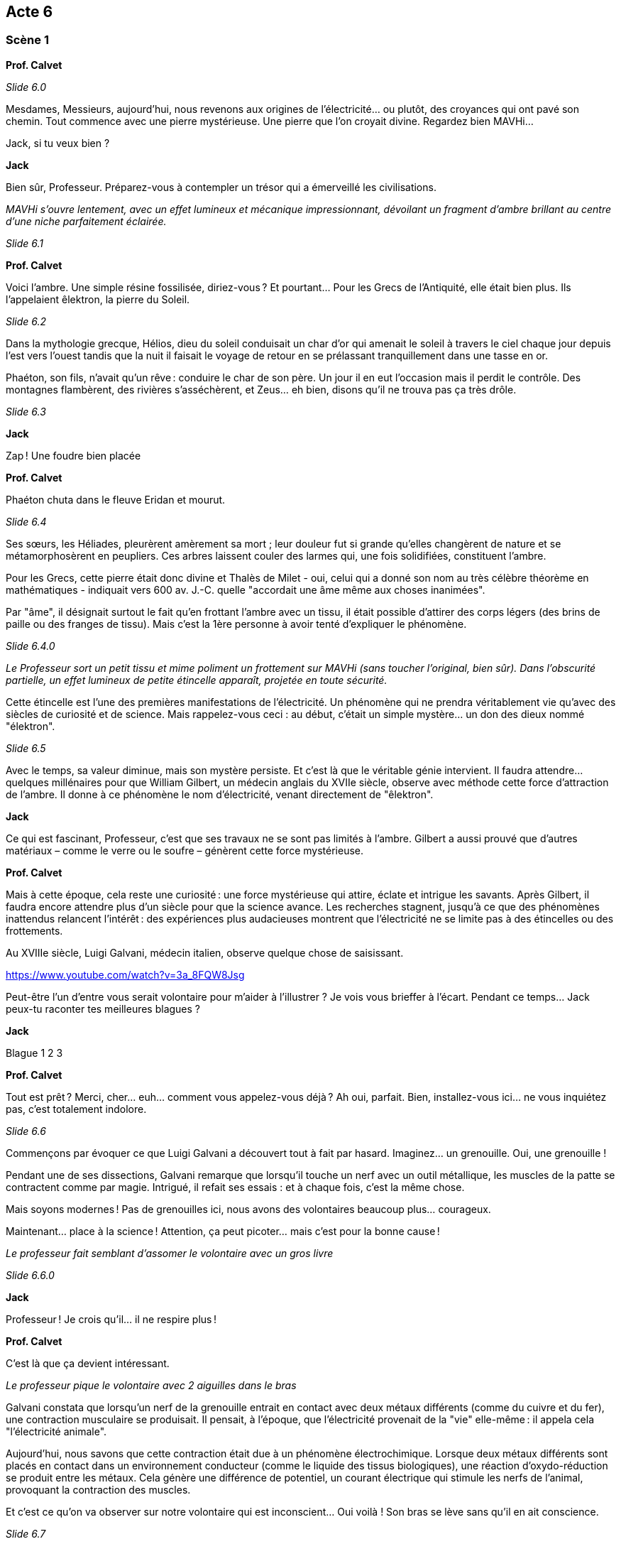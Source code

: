 == Acte 6

=== Scène 1

[.text-center]
**Prof. Calvet**

_Slide 6.0_

Mesdames, Messieurs, aujourd’hui, nous revenons aux origines de l'électricité... ou plutôt, des croyances qui ont pavé son chemin. Tout commence avec une pierre mystérieuse. Une pierre que l’on croyait divine. Regardez bien MAVHi...

Jack, si tu veux bien ?

[.text-center]
**Jack**

Bien sûr, Professeur. Préparez-vous à contempler un trésor qui a émerveillé les civilisations.

_MAVHi s’ouvre lentement, avec un effet lumineux et mécanique impressionnant, dévoilant un fragment d’ambre brillant au centre d’une niche parfaitement éclairée._

_Slide 6.1_

[.text-center]
**Prof. Calvet**

Voici l’ambre. Une simple résine fossilisée, diriez-vous ? Et pourtant… Pour les Grecs de l’Antiquité, elle était bien plus. Ils l’appelaient êlektron, la pierre du Soleil.

_Slide 6.2_

Dans la mythologie grecque, Hélios, dieu du soleil conduisait un char d'or qui amenait le soleil à travers le ciel chaque jour depuis l'est vers l'ouest tandis que la nuit il faisait le voyage de retour en se prélassant tranquillement dans une tasse en or.

Phaéton, son fils, n’avait qu’un rêve : conduire le char de son père. Un jour il en eut l'occasion mais il perdit le contrôle. Des montagnes flambèrent, des rivières s’asséchèrent, et Zeus… eh bien, disons qu’il ne trouva pas ça très drôle.

_Slide 6.3_

[.text-center]
**Jack**

Zap ! Une foudre bien placée

[.text-center]
**Prof. Calvet**

Phaéton chuta dans le fleuve Eridan et mourut.

_Slide 6.4_

Ses sœurs, les Héliades, pleurèrent amèrement sa mort ; leur douleur fut si grande qu'elles changèrent de nature et se métamorphosèrent en peupliers. Ces arbres laissent couler des larmes qui, une fois solidifiées, constituent l'ambre.

Pour les Grecs, cette pierre était donc divine et Thalès de Milet - oui, celui qui a donné son nom au très célèbre théorème en mathématiques - indiquait vers 600 av. J.-C. quelle "accordait une âme même aux choses inanimées".

Par "âme", il désignait surtout le fait qu'en frottant l'ambre avec un tissu, il était possible d'attirer des corps légers (des brins de paille ou des franges de tissu). Mais c'est la 1ère personne à avoir tenté d'expliquer le phénomène.

_Slide 6.4.0_

_Le Professeur sort un petit tissu et mime poliment un frottement sur MAVHi (sans toucher l’original, bien sûr). Dans l’obscurité partielle, un effet lumineux de petite étincelle apparaît, projetée en toute sécurité._

Cette étincelle est l’une des premières manifestations de l’électricité. Un phénomène qui ne prendra véritablement vie qu’avec des siècles de curiosité et de science. Mais rappelez-vous ceci : au début, c'était un simple mystère... un don des dieux nommé "élektron".

_Slide 6.5_

Avec le temps, sa valeur diminue, mais son mystère persiste. Et c’est là que le véritable génie intervient. Il faudra attendre... quelques millénaires pour que William Gilbert, un médecin anglais du XVIIe siècle, observe avec méthode cette force d'attraction de l’ambre. Il donne à ce phénomène le nom d’électricité, venant directement de "êlektron".

[.text-center]
**Jack**

Ce qui est fascinant, Professeur, c'est que ses travaux ne se sont pas limités à l’ambre. Gilbert a aussi prouvé que d’autres matériaux – comme le verre ou le soufre – génèrent cette force mystérieuse.

[.text-center]
**Prof. Calvet**

Mais à cette époque, cela reste une curiosité : une force mystérieuse qui attire, éclate et intrigue les savants. Après Gilbert, il faudra encore attendre plus d’un siècle pour que la science avance. Les recherches stagnent, jusqu’à ce que des phénomènes inattendus relancent l’intérêt : des expériences plus audacieuses montrent que l’électricité ne se limite pas à des étincelles ou des frottements.

Au XVIIIe siècle, Luigi Galvani, médecin italien, observe quelque chose de saisissant.

https://www.youtube.com/watch?v=3a_8FQW8Jsg

Peut-être l'un d'entre vous serait volontaire pour m'aider à l'illustrer ? Je vois vous brieffer à l'écart. Pendant ce temps... Jack peux-tu raconter tes meilleures blagues ?

[.text-center]
**Jack**

Blague 1 2 3

[.text-center]
**Prof. Calvet**

Tout est prêt ? Merci, cher... euh... comment vous appelez-vous déjà ? Ah oui, parfait. Bien, installez-vous ici... ne vous inquiétez pas, c’est totalement indolore.

_Slide 6.6_

Commençons par évoquer ce que Luigi Galvani a découvert tout à fait par hasard. Imaginez… un grenouille. Oui, une grenouille !

Pendant une de ses dissections, Galvani remarque que lorsqu’il touche un nerf avec un outil métallique, les muscles de la patte se contractent comme par magie. Intrigué, il refait ses essais : et à chaque fois, c’est la même chose.

Mais soyons modernes ! Pas de grenouilles ici, nous avons des volontaires beaucoup plus... courageux.

Maintenant... place à la science ! Attention, ça peut picoter… mais c’est pour la bonne cause !

_Le professeur fait semblant d'assomer le volontaire avec un gros livre_

_Slide 6.6.0_

[.text-center]
**Jack**

Professeur ! Je crois qu’il... il ne respire plus !

[.text-center]
**Prof. Calvet**

C'est là que ça devient intéressant. 

_Le professeur pique le volontaire avec 2 aiguilles dans le bras_

Galvani constata que lorsqu'un nerf de la grenouille entrait en contact avec deux métaux différents (comme du cuivre et du fer), une contraction musculaire se produisait. Il pensait, à l'époque, que l'électricité provenait de la "vie" elle-même : il appela cela "l'électricité animale".

Aujourd'hui, nous savons que cette contraction était due à un phénomène électrochimique. Lorsque deux métaux différents sont placés en contact dans un environnement conducteur (comme le liquide des tissus biologiques), une réaction d'oxydo-réduction se produit entre les métaux. Cela génère une différence de potentiel, un courant électrique qui stimule les nerfs de l'animal, provoquant la contraction des muscles.

Et c'est ce qu'on va observer sur notre volontaire qui est inconscient... Oui voilà ! Son bras se lève sans qu'il en ait conscience.

_Slide 6.7_

[.text-center]
**Jack**

Comme à une certaine époque, où des savants utilisaient des cadavres humains, souvent ceux de condamnés à mort.

[.text-center]
**Prof. Calvet**

Imaginez ceci : une salle froide, bondée de spectateurs avides de mystères scientifiques et d'étrangetés. Au centre, un cadavre. Des électrodes sont placées sur son corps. Et là... le miracle ou l’horreur (selon votre perspective) : les muscles se contractent, une main se lève, un visage grimace, le torse se soulève.

Ces démonstrations, parfois orchestrées par des scientifiques comme Giovanni Aldini, le neveu de Galvani, avaient pour but de prouver la puissance de l’électricité sur le vivant… ou, dans ce cas, sur le mort. Mais, pour les populations, cela relevait plus du domaine du surnaturel que de la science.

Ces "réanimations électriques" marquèrent l'imaginaire collectif, inspirant plus tard des œuvres comme Frankenstein. Mais au-delà du spectacle, elles montrèrent l’étendue du potentiel scientifique de l’électricité. Les possibilités semblaient infinies : éclairer les villes, relier les continents… mais pour l’instant, on en était encore à terrifier les foules !

[.text-center]
**Jack**

Un peu comme dans un film de zombie avant l'heure... sauf que c'était bien réel.

[.text-center]
**Prof. Calvet**

Mais il est temps de ramener notre volontaire parmis nous !

_Le professeur retire les aiguille, provoquant une forte douleur chez le volontaire, le ramenant à lui_

Comment allez-vous ? Bien, vous allez pouvoir continuer à m'assister.

Vous savez, mesdames et messieurs, ces expériences avec l’électricité vivante ne faisaient pas l’unanimité. Même à cette époque, la science avançait grâce aux débats... et parfois, aux désaccords les plus féroces.

C’est ici qu’apparaît Alessandro Volta, un homme brillant mais en profond désaccord avec Galvani. Volta pensait que cette électricité des muscles n'était pas simplement "intrinsèque" au corps vivant, mais créée par la connexion entre différents matériaux.

D'ailleurs, pourquoi ne pas illustrer cela avec... notre volontaire ? Rassurez-vous, cette fois-ci, vous resterez conscient.

_Le professeur sort une pomme de terre, des clous en acier galvanisé et sa tirelire cochon contenant des pièces rouge, des fils et une LED. Ils assemblent la batterie patate_

Et voilà ! Un humble tubercule, devenu une source d’électricité !

_Slide 6.8_

Volta a ainsi démontré que ce n’est pas le corps qui génère cette électricité, mais bien la combinaison de matériaux. Ce désaccord marquera la naissance de l’électrochimie. Et grâce à sa pile, la science allait enfin disposer d’un outil régulier pour expérimenter… ouvrant la voie à des inventions et des découvertes que vous ne croiriez pas !

Mais comme dans toute transformation, les grandes idées ne manquent jamais de provoquer… des étincelles !

_Slide 6.8.0_

[.text-center]
**Jack**

Vous voulez la bagarre ? Parce que je suis prêt à me battre pour le courant continu, personnellement.

_Slide 6.9_

[.text-center]
**Prof. Calvet**

Ah, cher Jack, tu n’es pas le seul ! Mesdames et messieurs, nous entrons dans une époque où deux grands génies vont s’affronter : Thomas Edison et Nikola Tesla. Une époque connue sous le nom de… la guerre des courants !

D'un côté, Edison est l’inventeur du phonographe, de l’ampoule électrique, et de bien d'autres merveilles ! Son courant continu  est sûr, stable, et parfait pour alimenter les villes.

Et de l'autre, Tesla, humble apprenti autrefois à son service… mais aujourd’hui son rival. Car le courant continu a des limites ! Le courant alternatif a l'avantage de pouvoirt transporter l’électricité sur de longues distances, à moindre coût !

Et ainsi démarra un combat politique. Mais ne vous méprenez pas : ce n’était pas qu’un débat de savants. Edison allait user de toutes les tactiques possibles pour discréditer Tesla et son courant alternatif.

Il a en effet électrocuté des animaux – des chevaux, des éléphants ! – pour prouver que le courant alternatif était dangereux. Une mise en scène choquante, destinée à effrayer le public.

_Slide 6.10_

Mais Edison n’en resta pas là. Non content d’électrocuter des animaux pour choquer le public, il alla encore plus loin... Il mit en œuvre une invention qui allait marquer l’histoire d’une manière sinistre : la chaise électrique.

Imaginez : pour prouver que le courant alternatif de Tesla était dangereux, Edison participa à la conception de cette "machine de la mort". La toute première exécution à la chaise électrique eut lieu en 1890. Et vous savez quel courant était utilisé ? Le courant alternatif bien sûr.

_Slide 6.10.0_

[.text-center]
**Jack**

Edison, toujours le showman... Il a tout de même tenté de "zapper" la concurrence.

[.text-center]
**Prof. Calvet**

Cette mise en scène choquante visait à démontrer que le courant alternatif n'était pas sûr pour alimenter les foyers. Mais au fond, cela relevait davantage de la stratégie commerciale que d’une véritable avancée scientifique.

_Slide 6.11_

Et tout n’a pas tourné en sa faveur. Tesla n’a pas agi seul dans cette aventure. Un ingénieur et industriel nommé George Westinghouse l’a rejoint. C’était un homme de grande vision, qui voyait dans le courant alternatif la possibilité d'acheminer l’électricité sur de grandes distances, et de changer le monde.

Il soutenait Tesla financièrement et techniquement, et en 1888, ils ont formé une alliance qui allait bousculer l'avenir de l’électricité aux États-Unis. Ensemble, ils ont remporté la victoire dans la grande course pour la construction de la centrale électrique d'Edward Dean Adams aux chutes du Niagara en 1895.

_Slide 6.11.0_

[.text-center]
**Jack**

Comme disait Tesla lui-même : "l’avenir est à ceux qui s’adaptent", et son courant est devenu la norme mondiale.

_Slide 6.12_

[.text-center]
**Prof. Calvet**

Mais il faut être juste… Le courant continu d’Edison n’a pas disparu complètement. Aujourd'hui, il est toujours utilisé. Par exemple, les piles électriques, les circuits électroniques... ainsi, il reste indispensable dans notre vie quotidienne.

_Slide 6.12.0_

[.text-center]
**Jack**

Finalement, chaque courant a trouvé son utilité quelque part, n'est-ce pas ?

[.text-center]
**Prof. Calvet**

Exactement, Jack. Cette guerre nous enseigne que le conflit ne mène pas forcément à des solutions définitives. En fait, même des rivaux peuvent, à travers leurs batailles, laisser une trace importante et ouvrir la voie à de nombreuses opportunités. Après tout, tout progrès contient une part de vérité, même quand il est en concurrence avec une autre.

Et au fond, la science et l'innovation… ce n'est pas une bataille de vainqueurs et de vaincus. C'est une aventure collective où chaque partie contribue à faire avancer l’humanité.

Ses conséquences sont démultipliées. Après l’instauration du courant comme source d'énergie stable, il restait une multitude de découvertes encore à faire… Voilà pourquoi après la guerre des courants, l'exploration scientifique continue en toute logique.

_Slide 6.13_

[.text-center]
**Jack**   

Recherche de la séquence "Nouvelles vagues de l'électricité".

